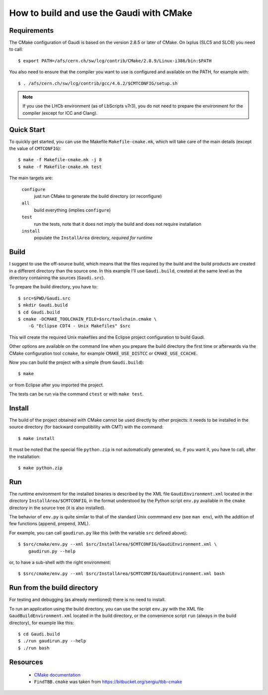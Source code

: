 How to build and use the Gaudi with CMake
=========================================

Requirements
------------
The CMake configuration of Gaudi is based on the version 2.8.5 or later of
CMake. On lxplus (SLC5 and SLC6) you need to call::

    $ export PATH=/afs/cern.ch/sw/lcg/contrib/CMake/2.8.9/Linux-i386/bin:$PATH

You also need to ensure that the compiler you want to use is configured and
available on the PATH, for example with::

    $ . /afs/cern.ch/sw/lcg/contrib/gcc/4.6.2/$CMTCONFIG/setup.sh

.. note:: If you use the LHCb environment (as of LbScripts v7r3), you do not
   need to prepare the environment for the compiler (except for ICC and Clang).

Quick Start
-----------
To quickly get started, you can use the Makefile ``Makefile-cmake.mk``, which
will take care of the main details (except the value of ``CMTCONFIG``)::

    $ make -f Makefile-cmake.mk -j 8
    $ make -f Makefile-cmake.mk test

The main targets are:

    ``configure``
        just run CMake to generate the build directory (or reconfigure)

    ``all``
        build everything (implies ``configure``)

    ``test``
        run the tests, note that it does not imply the build and does not
        require installation

    ``install``
        populate the ``InstallArea`` directory, `required for runtime`


Build
-----
I suggest to use the off-source build, which means that the files required by
the build and the build products are created in a different directory than the
source one.
In this example I'll use ``Gaudi.build``, created at the same level as the
directory containing the sources (``Gaudi.src``).

To prepare the build directory, you have to::

    $ src=$PWD/Gaudi.src
    $ mkdir Gaudi.build
    $ cd Gaudi.build
    $ cmake -DCMAKE_TOOLCHAIN_FILE=$src/toolchain.cmake \
        -G "Eclipse CDT4 - Unix Makefiles" $src

This will create the required Unix makefiles and the Eclipse project
configuration to build Gaudi.

Other options are available on the command line when you prepare the build
directory the first time or afterwards via the CMake configuration tool
``ccmake``, for example ``CMAKE_USE_DISTCC`` or ``CMAKE_USE_CCACHE``.

Now you can build the project with a simple (from ``Gaudi.build``)::

    $ make

or from Eclipse after you imported the project.

The tests can be run via the command ``ctest`` or with ``make test``.


Install
-------
The build of the project obtained with CMake cannot be used directly by other
projects: it needs to be installed in the source directory (for backward
compatibility with CMT) with the command::

    $ make install

It must be noted that the special file ``python.zip`` is not automatically
generated, so, if you want it, you have to call, after the installation::

    $ make python.zip


Run
---
The runtime environment for the installed binaries is described by the XML file
``GaudiEnvironment.xml`` located in the directory ``InstallArea/$CMTCONFIG``, in
the format understood by the Python script ``env.py`` available in the ``cmake``
directory in the source tree (it is also installed).

The behavior of ``env.py`` is quite similar to that of the standard Unix
commmand ``env`` (see ``man env``), with the addition of few functions (append,
prepend, XML).

For example, you can call ``gaudirun.py`` like this (with the variable ``src``
defined above)::

    $ $src/cmake/env.py --xml $src/InstallArea/$CMTCONFIG/GaudiEnvironment.xml \
        gaudirun.py --help

or, to have a sub-shell with the right environment::

    $ $src/cmake/env.py --xml $src/InstallArea/$CMTCONFIG/GaudiEnvironment.xml bash


Run from the build directory
----------------------------
For testing and debugging (as already mentioned) there is no need to install.

To run an application using the build directory, you can use the script
``env.py`` with the XML file ``GaudBuildEnvironment.xml`` located in the build
directory, or the convenience script ``run`` (always in the build directory),
for example like this::

    $ cd Gaudi.build
    $ ./run gaudirun.py --help
    $ ./run bash

Resources
-------------
    * `CMake documentation <http://www.cmake.org/cmake/help/documentation.html>`_
    * ``FindTBB.cmake`` was taken from https://bitbucket.org/sergiu/tbb-cmake

